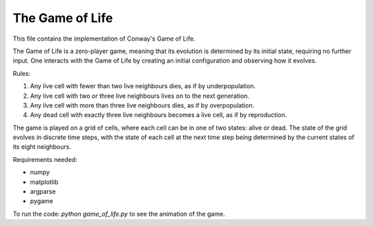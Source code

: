 The Game of Life
==================

This file contains the implementation of Conway's Game of Life.

The Game of Life is a zero-player game, meaning that its evolution is determined by its initial state, requiring no further input. One interacts with the Game of Life by creating an initial configuration and observing how it evolves.

Rules:

1. Any live cell with fewer than two live neighbours dies, as if by underpopulation.

2. Any live cell with two or three live neighbours lives on to the next generation.

3. Any live cell with more than three live neighbours dies, as if by overpopulation.

4. Any dead cell with exactly three live neighbours becomes a live cell, as if by reproduction.

The game is played on a grid of cells, where each cell can be in one of two states: alive or dead. The state of the grid evolves in discrete time steps, with the state of each cell at the next time step being determined by the current states of its eight neighbours.

Requirements needed: 

- numpy

- matplotlib

- argparse

- pygame

To run the code: `python game_of_life.py` to see the animation of the game.